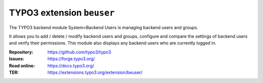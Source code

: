 ==========================
TYPO3 extension ``beuser``
==========================

The TYPO3 backend module System>Backend Users is managing backend users and
groups.

It allows you to add / delete / modify backend users and groups, configure and
compare the settings of backend users and verify their permissions. This module
also displays any backend users who are currently logged in.

:Repository:  https://github.com/typo3/typo3
:Issues:      https://forge.typo3.org/
:Read online: https://docs.typo3.org/
:TER:         https://extensions.typo3.org/extension/beuser/
